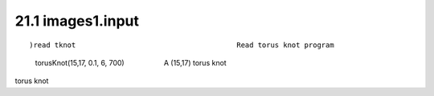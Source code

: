 .. status: ok


21.1 images1.input
------------------


.. spadVerbatim

::


)read tknot                                      Read torus knot program
 torusKnot(15,17, 0.1, 6, 700)                    A (15,17) torus knot



torus knot



